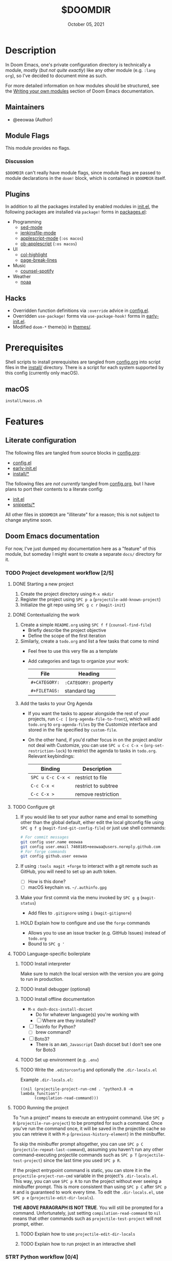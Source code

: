 #+TITLE:   $DOOMDIR
#+DATE:    October 05, 2021
#+SINCE:   3.0.0-alpha
#+STARTUP: inlineimages nofold

* Table of Contents :TOC_3:noexport:
- [[#description][Description]]
  - [[#maintainers][Maintainers]]
  - [[#module-flags][Module Flags]]
    - [[#discussion][Discussion]]
  - [[#plugins][Plugins]]
  - [[#hacks][Hacks]]
- [[#prerequisites][Prerequisites]]
  - [[#macos][macOS]]
- [[#features][Features]]
  - [[#literate-configuration][Literate configuration]]
  - [[#doom-emacs-documentation][Doom Emacs documentation]]
    - [[#project-development-workflow-25][Project development workflow]]
    - [[#strt-python-workflow-04][STRT Python workflow]]
- [[#configuration][Configuration]]
  - [[#finding-a-good-subtree-in-configorg-for-new-configuration][Finding a good subtree in =config.org= for new configuration]]
  - [[#local-configuration][Local configuration]]
- [[#troubleshooting][Troubleshooting]]
  - [[#trouble-with-tangling-source-blocks-from-configorg][Trouble with tangling source blocks from =config.org=]]

* Description
In Doom Emacs, one's private configuration directory is technically a module,
mostly (/but not quite exactly/) like any other module (e.g. =:lang org=), so
I've decided to document mine as such.

For more detailed information on how modules should be structured, see the
[[https://github.com/hlissner/doom-emacs/blob/HEAD/docs/getting_started.org#writing-your-own-modules][Writing your own modules]] section of Doom Emacs documentation.

** Maintainers
+ @eeowaa (Author)

** Module Flags
This module provides no flags.

*** Discussion
=$DOOMDIR= can't really have module flags, since module flags are passed to
module declarations in the ~doom!~ block, which is contained in =$DOOMDIR=
itself.

** Plugins
In addition to all the packages installed by enabled modules in [[file:init.el][init.el]], the
following packages are installed via ~package!~ forms in [[file:packages.el][packages.el]]:

+ Programming
  + [[https://elpa.gnu.org/packages/sed-mode.html][sed-mode]]
  + [[https://github.com/john2x/jenkinsfile-mode][jenkinsfile-mode]]
  + [[https://github.com/emacsorphanage/applescript-mode][applescript-mode]] (=:os macos=)
  + [[http://github.com/stig/ob-applescript.el][ob-applescript]] (=:os macos=)
+ UI
  + [[https://www.emacswiki.org/emacs/download/col-highlight.el][col-highlight]]
  + [[https://github.com/purcell/page-break-lines][page-break-lines]]
+ Music
  + [[https://github.com/Lautaro-Garcia/counsel-spotify][counsel-spotify]]
+ Weather
  + [[https://github.com/thomp/noaa][noaa]]

** Hacks
+ Overridden function definitions via ~:override~ advice in [[file:config.el][config.el]].
+ Overridden ~use-package!~ forms via ~use-package-hook!~ forms in [[file:early-init.el][early-init.el]].
+ Modified ~doom-*~ theme(s) in [[file:themes/][themes/]].

* Prerequisites
Shell scripts to install prerequisites are tangled from [[file:config.org][config.org]] into script
files in the [[file:install/][install/]] directory. There is a script for each system supported by
this config (currently only macOS).

** macOS
#+begin_src sh
install/macos.sh
#+end_src

* Features
** Literate configuration
The following files are tangled from source blocks in [[file:config.org][config.org]]:

+ [[file:config.el][config.el]]
+ [[file:early-init.el][early-init.el]]
+ [[file:install][install/*]]

The following files are /not currently/ tangled from [[file:config.org][config.org]], but I have
plans to port their contents to a literate config:

+ [[file:init.el][init.el]]
+ [[file:snippets][snippets/*]]

All other files in =$DOOMDIR= are "illiterate" for a reason; this is not subject
to change anytime soon.

** Doom Emacs documentation
For now, I've just dumped my documentation here as a "feature" of this module,
but someday I might want to create a separate =docs/= directory for it.

*** TODO Project development workflow [2/5]
:PROPERTIES:
:CATEGORY: doom/misc
:END:
**** DONE Starting a new project
1. Create the project directory using =M-x mkdir=
2. Register the project using =SPC p a= (~projectile-add-known-project~)
3. Initialize the git repo using =SPC g c r= (~magit-init~)

**** DONE Contextualizing the work
1. Create a simple =README.org= using =SPC f f= (~counsel-find-file~)
   - Briefly describe the project objective
   - Define the scope of the first iteration

2. Similarly, create a =todo.org= and list a few tasks that come to mind
   - Feel free to use this very file as a template
   - Add categories and tags to organize your work:
     | File          | Heading               |
     |---------------+-----------------------|
     | ~#+CATEGORY:~ | ~:CATEGORY:~ property |
     | ~#+FILETAGS:~ | standard tag          |

3. Add the tasks to your Org Agenda
   - If you want the tasks to appear alongside the rest of your projects, run
     =C-c [= (~org-agenda-file-to-front~), which will add =todo.org= to
     ~org-agenda-files~ by the Customize interface and stored in the file
     specified by ~custom-file~.

   - On the other hand, if you'd rather focus in on the project and/or not deal
     with Customize, you can use =SPC u C-c C-x <= (~org-set-restriction-lock~)
     to restrict the agenda to tasks in =todo.org=. Relevant keybindings:
     | Binding           | Description         |
     |-------------------+---------------------|
     | =SPC u C-c C-x <= | restrict to file    |
     | =C-c C-x <=       | restrict to subtree |
     | =C-c C-x >=       | remove restriction  |

**** TODO Configure git
1. If you would like to set your author name and email to something other than
   the global default, either edit the local gitconfig file using =SPC g f g=
   (~magit-find-git-config-file~) or just use shell commands:
   #+begin_src sh
   # For commit messages
   git config user.name eeowaa
   git config user.email 7460185+eeowaa@users.noreply.github.com
   # For forge commands
   git config github.user eeowaa
   #+end_src
2. If using =:tools magit +forge= to interact with a git remote such as GitHub,
   you will need to set up an auth token.
   - [ ] How is this done?
   - [ ] macOS keychain vs. =~/.authinfo.gpg=
3. Make your first commit via the menu invoked by =SPC g g= (~magit-status~)
   - Add files to =.gitignore= using =i= (~magit-gitignore~)

***** HOLD Explain how to configure and use the =forge= commands
:LOGBOOK:
- Note taken on [2021-10-04 Mon 10:50] \\
  I currently have =:tools magit +forge= disabled.
:END:
- Allows you to use an issue tracker (e.g. GitHub Issues) instead of =todo.org=
- Bound to =SPC g '=

**** TODO Language-specific boilerplate
***** TODO Install interpreter
Make sure to match the local version with the version you are going to run in
production.

***** TODO Install debugger (optional)
***** TODO Install offline documentation
- =M-x dash-docs-install-docset=
  - Do for whatever language(s) you're working with
  - [ ] Where are they installed?
- [ ] Texinfo for Python?
  - [ ] brew command?
- [ ] Boto3?
  - There is an ~AWS_Javascript~ Dash docset but I don't see one for Boto3

***** TODO Set up environment (e.g. =.env=)
***** TODO Write the =.editorconfig= and optionally the =.dir-locals.el=
Example =.dir-locals.el=:
#+begin_src lisp-data
((nil (projectile-project-run-cmd . "python3.8 -m lambda_function")
      (compilation-read-command)))
#+end_src

**** TODO Running the project
To "run a project" means to execute an entrypoint command. Use =SPC p R=
(~projectile-run-project~) to be prompted for such a command. Once you've run
the command once, it will be saved in the projectile cache so you can retrieve
it with =M-p= (~previous-history-element~) in the minibuffer.

To skip the minibuffer prompt altogether, you can use =SPC p C=
(~projectile-repeat-last-command~), assuming you haven't run any other
command-executing projectile commands such as =SPC p T=
(~projectile-test-project~) since the last time you used =SPC p R=.

If the project entrypoint command is static, you can store it in the
~projectile-project-run-cmd~ variable in the project's =.dir-locals.el=. This
way, you can use =SPC p R= to run the project without ever seeing a minibuffer
prompt. This is more consistent than using =SPC p C= after =SPC p R= and is
guaranteed to work every time. To edit the =.dir-locals.el=, use =SPC p e=
(~projectile-edit-dir-locals~).

*THE ABOVE PARAGRAPH IS NOT TRUE*. You will still be prompted for a command.
Unfortunately, just setting ~compilation-read-command~ to ~nil~ means that other
commands such as ~projectile-test-project~ will not prompt, either.

***** TODO Explain how to use ~projectile-edit-dir-locals~
***** TODO Explain how to run project in an interactive shell
*** STRT Python workflow [0/4]
Probably best to define ~projectile-project-run-cmd~ in =.dir-locals.el= for
ease of use, and then use =SPC p != (~projectile-run-shell-command-in-root~)
when there is some variation.

**** STRT Running the project
+ If you have a code block like this:
  #+begin_src python
  if __name__ == "__main__":
      ...
  #+end_src
  Then you can run like this:
  #+begin_src sh
  python3 lambda_function.py # option 1
  python3 -m lambda_function # option 2 (equivalent)
  #+end_src

**** STRT Testing specific functions
This re-evaluates the entire module before executing the function:
#+begin_src python
python3.8 -m lambda_function -c 'lambda_handler(None, None)'
#+end_src

**** STRT Using the interpreter
Open the REPL using =SPC o r= (~+eval/open-repl-other-window~). To load the
definitions your script file (e.g. =lambda_function.py=) so that you can run
code in the REPL just like in the script file (i.e. same namespace):

#+begin_src python
from lambda_function import *
#+end_src

If you've redefined a function in a file-visited buffer and would like for the
change to take effect in the REPL, just select the function using =vif= and send
it to the REPL with =gr= (~+eval:region~).

You can also re-evaluate the entire buffer using =gR= (~+eval/buffer~)

**** STRT Virtual environments
The following standard procedure works OK, but does not integrate with Doom
Emacs at all:

#+begin_src sh :eval no
virtualenv .venv
. ./.venv/bin/activate
pip install -r requirements.txt
#+end_src

Instead, the =python= module in Doom Emacs comes with the =pipenv= package,
which provides commands that wrap ~pipenv~, a package manager that replaces the
standard ~pip~ and ~virtualenv~. Reference: https://realpython.com/pipenv-guide/

1. Create a new virtualenv and install packages
   + If you are fine with using the current system Python version, =SPC m e i=
     /in a python buffer/ (~pipenv-install~) can be used to set things up
     a. Specify package(s) to install when prompted
     b. Watch for a =Pipfile= and =Pipfile.lock= to appear in the project root
        + =Pipfile= will contain a specification of requirements
          - Commit this file just like you would =requirements.txt=
        + =Pipfile.lock= will contain a manifest of dependencies
          - Commit this file if you want [[https://github.com/pypa/pipenv/issues/598][reproducible builds]]
   + If you want a specific Python version, run the following shell command
     instead of using ~pipenv-install~ from Emacs:
     : pipenv (--python <version> | --three | --two) install <package>...
   + By default, the virtualenv will be created under
     =$XDG_DATA_HOME/virtualenvs=, but the ~PIPENV_VENV_IN_PROJECT~ option can
     be set to create a =.venv= subdirectory in your project instead
2. Activate the virtualenv in Emacs using =SPC m e a= /in a python buffer/
   (~pipenv-activate~)
   a. Watch for the ~venv:<virtualenv>~ lighter to appear in your modeline
   b. Now use =SPC h b i pipenv RET= to view keybindings for =pipenv=
      + =SPC m e i= (~pipenv-install~), =SPC m e u= (~pipenv-uninstall~), and
        =SPC m e l= (~pipenv-lock~) can be used to *manage packages*
      + =SPC m e r= (~pipenv-run~) can be used as an *ad-hoc command runner*
        instead of =SPC p != (~projectile-run-command-in-root~)
        - The ~pipenv run~ shell command can still be used when outside of the
          virtualenv (e.g. ~projectile-run-project~ from =README.org=)
      + =SPC m e o= (~pipenv-open~) can be used to open package modules
        installed in the virtualenv
      + The only keybinding I'd actively avoid is =SPC m e s= (~pipenv-shell~),
        which opens a ~shell-mode~ buffer instead of a terminal popup buffer;
        just run the ~pipenv shell~ shell command in a terminal buffer
3. Restart the LSP server using =SPC c l s r= (~lsp-workspace-restart~)
   + This is necessary for the language server to recognize the virtualenv

* Configuration
** Finding a good subtree in =config.org= for new configuration
[[file:config.org][config.org]] has been organized to mirror the structure of [[file:init.el][init.el]], which in turn
mirrors the structure of =~/.emacs.d/modules=. Configuration for options, hooks,
etc. in =config.org= should be done in the subtree which corresponds to the Doom
module that performs configuration on related options, hooks, etc.

Use =SPC h d e= (~my/doom-help-search-source~) and =SPC h d M=
(~my/doom-help-search-modules~) to find the module that contains configuration
for (or in some cases, is at least /intended/ to contain configuration for) the
option, hook, etc. that you want to configure.

** Local configuration
=$DOOMDIR/custom.el= is ignored by [[file:.gitignore][.gitignore]], so it is a good place to store
most local configuration. You can take a look at the [[file:config.org::*Load custom config if present]["Load custom config if present"]]
section of =config.org= for an idea of what to put in it.

All credentials should go in some authentication source available to the
=auth-source= library (check the ~auth-sources~ variable for what is configured
locally).

* Troubleshooting
** Trouble with tangling source blocks from =config.org=
Are you having trouble tangling [[file:config.org][config.org]] via =C-c C-v C-t=
(~org-babel-tangle~)? Have you recently updated Doom Emacs using ~doom upgrade~?
Why don't you try =M-x pdf-tools-install= and try again? 😃
